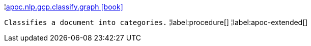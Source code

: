 ¦xref::overview/apoc.nlp/apoc.nlp.gcp.classify.graph.adoc[apoc.nlp.gcp.classify.graph icon:book[]] +

`Classifies a document into categories.`
¦label:procedure[]
¦label:apoc-extended[]
